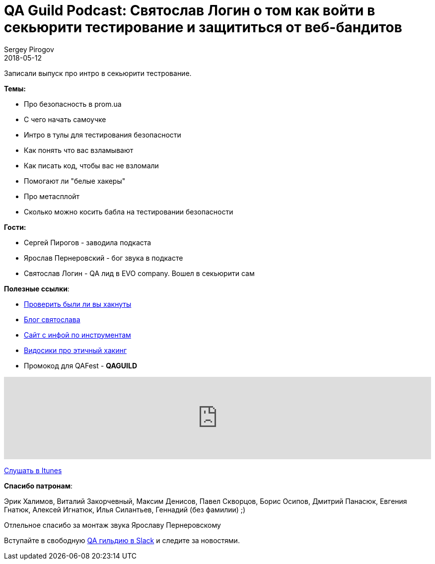 = QA Guild Podcast: Святослав Логин о том как войти в секьюрити тестирование и защититься от веб-бандитов
Sergey Pirogov
2018-05-12
:jbake-type: post
:jbake-tags: QAGuild, Podcast
:jbake-summary: QA Guild Podcast
:jbake-status: published
:jbake-featured: true

Записали выпуск про интро в секьюрити тестрование.

*Темы:*

- Про безопасность в prom.ua
- С чего начать самоучке
- Интро в тулы для тестирования безопасности
- Как понять что вас взламывают
- Как писать код, чтобы вас не взломали
- Помогают ли "белые хакеры"
- Про метасплойт
- Сколько можно косить бабла на тестировании безопасности

*Гости:*

- Сергей Пирогов - заводила подкаста
- Ярослав Пернеровский - бог звука в подкасте
- Святослав Логин - QA лид в EVO company. Вошел в секьюрити сам

*Полезные ссылки*:

- https://haveibeenpwned.com/[Проверить были ли вы хакнуты]
- https://loginsvyat.wixsite.com/loginsvyat[Блог святослава]
- https://defcon.ru/tag/owasp/[Сайт с инфой по инструментам]
- https://www.youtube.com/watch?v=XcLI4cdWOCs&list=PLrTb7qqxTtPFxl8ZcAICTVXkSB34gCnma[Видосики про этичный хакинг]
- Промокод для QAFest - *QAGUILD*

++++
<iframe width="100%" height="166" scrolling="no" frameborder="no" allow="autoplay" src="https://w.soundcloud.com/player/?url=https%3A//api.soundcloud.com/tracks/433437720&color=%23e0e01a&auto_play=false&hide_related=false&show_comments=true&show_user=true&show_reposts=false&show_teaser=true"></iframe>
++++
https://itunes.apple.com/ua/podcast/qaguild/id1350668092?l=ru&mt=2[Слушать в Itunes]

*Спасибо патронам*:

Эрик Халимов, Виталий Закорчевный, Максим Денисов,
Павел Скворцов, Борис Осипов, Дмитрий Панасюк, Евгения Гнатюк,
Алексей Игнатюк, Илья Силантьев, Геннадий (без фамилии) ;)

Отлельное спасибо за монтаж звука Ярославу Пернеровскому

Вступайте в свободную https://qaguild-slack.herokuapp.com/[QA гильдию в Slack] и следите за новостями.